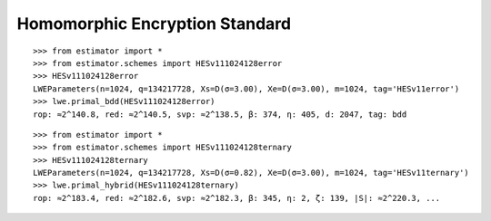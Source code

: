Homomorphic Encryption Standard
===============================

::

   >>> from estimator import *
   >>> from estimator.schemes import HESv111024128error
   >>> HESv111024128error
   LWEParameters(n=1024, q=134217728, Xs=D(σ=3.00), Xe=D(σ=3.00), m=1024, tag='HESv11error')
   >>> lwe.primal_bdd(HESv111024128error)
   rop: ≈2^140.8, red: ≈2^140.5, svp: ≈2^138.5, β: 374, η: 405, d: 2047, tag: bdd

::

   >>> from estimator import *
   >>> from estimator.schemes import HESv111024128ternary
   >>> HESv111024128ternary
   LWEParameters(n=1024, q=134217728, Xs=D(σ=0.82), Xe=D(σ=3.00), m=1024, tag='HESv11ternary')
   >>> lwe.primal_hybrid(HESv111024128ternary)
   rop: ≈2^183.4, red: ≈2^182.6, svp: ≈2^182.3, β: 345, η: 2, ζ: 139, |S|: ≈2^220.3, ...
   
